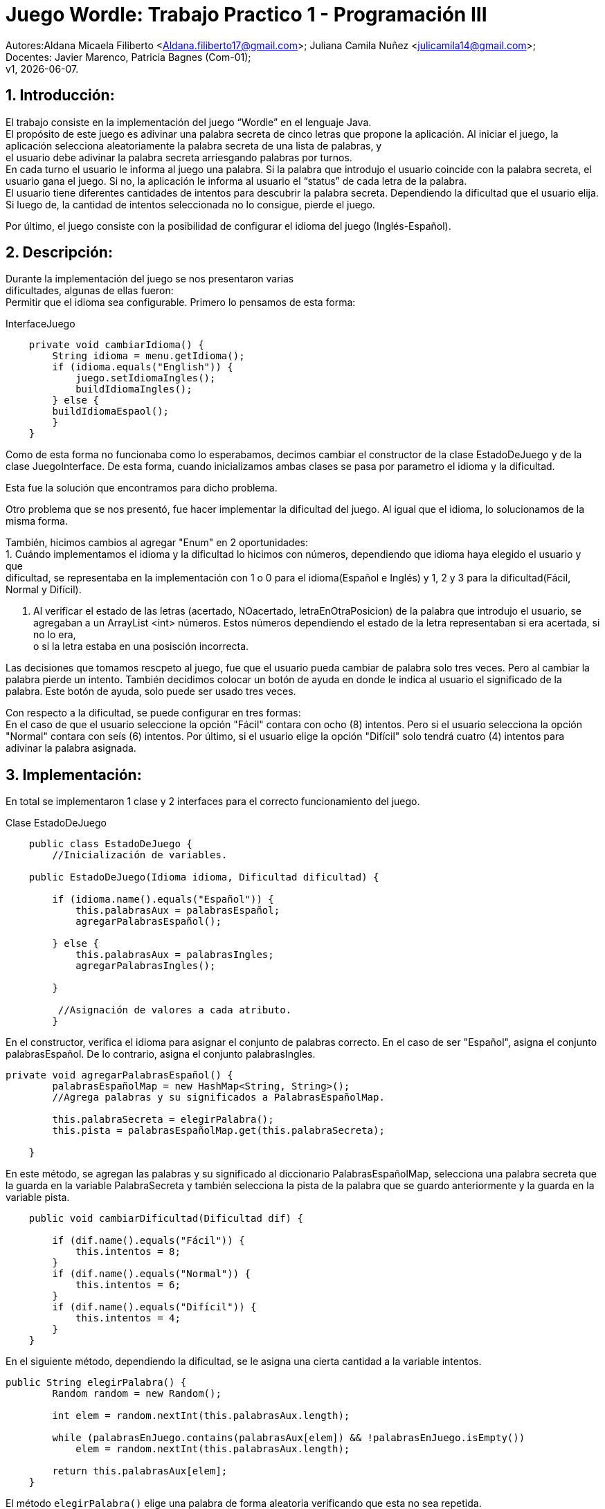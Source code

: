= Juego Wordle: Trabajo Practico 1 - Programación III
:hardbreaks:
:title-page:
:numbered:
:source-highlighter: coderay
:tabsize: 4

Autores:Aldana Micaela Filiberto <Aldana.filiberto17@gmail.com>; Juliana Camila Nuñez <julicamila14@gmail.com>;
Docentes: Javier Marenco, Patricia Bagnes (Com-01);
 v1, {docdate}.


== Introducción:
El trabajo consiste en la implementación del  juego “Wordle” en el lenguaje Java.
El propósito de este juego es adivinar una palabra secreta de cinco letras que propone la aplicación. Al iniciar el juego, la aplicación selecciona aleatoriamente la palabra secreta de una lista de palabras, y
el usuario debe adivinar la palabra secreta arriesgando palabras por turnos.
En cada turno el usuario le informa al juego una palabra. Si la palabra que introdujo el usuario coincide con la palabra secreta, el usuario gana el juego. Si no, la aplicación le informa al usuario el “status” de cada letra de la palabra.
El usuario tiene diferentes cantidades de intentos para descubrir la palabra secreta. Dependiendo la dificultad que el usuario elija. Si luego de, la cantidad de intentos seleccionada no lo consigue, pierde el juego.

Por último, el juego consiste con la posibilidad de configurar el idioma del juego (Inglés-Español).


== Descripción:
Durante la implementación del juego se nos presentaron varias
dificultades, algunas de ellas fueron:
Permitir que el idioma sea configurable. Primero lo pensamos de esta forma:

.InterfaceJuego

[source, java]
----
 	private void cambiarIdioma() {
		String idioma = menu.getIdioma();
		if (idioma.equals("English")) {
			juego.setIdiomaIngles();
			buildIdiomaIngles();
		} else {
		buildIdiomaEspaol();
    	}
	}

----

Como de esta forma no funcionaba como lo esperabamos, decimos cambiar el constructor de la clase EstadoDeJuego y de la clase JuegoInterface. De esta forma, cuando inicializamos ambas clases se pasa por parametro el idioma y la dificultad.

Esta fue la solución que encontramos para dicho problema.

Otro problema que se nos presentó, fue hacer implementar la dificultad del juego. Al igual que el idioma, lo solucionamos de la misma forma.

También, hicimos cambios al agregar "Enum" en 2 oportunidades: 
			1. Cuándo implementamos el idioma y la dificultad lo hicimos con números, dependiendo que idioma haya elegido el usuario y que
			dificultad, se representaba en la implementación con 1 o 0 para el idioma(Español e Inglés) y 1, 2 y 3 para la dificultad(Fácil, 
			Normal y Difícil).

			2. Al verificar el estado de las letras (acertado, NOacertado, letraEnOtraPosicion) de la palabra que introdujo el usuario, se 
			agregaban a un ArrayList <int> números. Estos números dependiendo el estado de la letra representaban si era acertada, si no lo era, 
			o si la	letra estaba en una posisción incorrecta.

Las decisiones que tomamos rescpeto al juego, fue que el usuario pueda cambiar de palabra solo tres veces. Pero al cambiar la palabra pierde un intento. También decidimos colocar un botón de ayuda en donde le indica al usuario el significado de la palabra. Este botón de ayuda, solo puede ser usado tres veces.

Con respecto a la dificultad, se puede configurar en tres formas:
En el caso de que el usuario seleccione la opción "Fácil" contara con ocho (8) intentos. Pero si el usuario selecciona la opción "Normal" contara con seís (6) intentos. Por último, si el usuario elige la opción "Difícil" solo tendrá cuatro (4) intentos para adivinar la palabra asignada. 


== Implementación:

En total se implementaron 1 clase y 2 interfaces para el correcto funcionamiento del juego.

.[big]#Clase EstadoDeJuego#
[source, java]
----
 	public class EstadoDeJuego {
		//Inicialización de variables.

	public EstadoDeJuego(Idioma idioma, Dificultad dificultad) {

		if (idioma.name().equals("Español")) {
			this.palabrasAux = palabrasEspañol;
			agregarPalabrasEspañol();
			
		} else {
			this.palabrasAux = palabrasIngles;
			agregarPalabrasIngles();

		}
         
		 //Asignación de valores a cada atributo.
		}
----
En el constructor, verifica el idioma para asignar el conjunto de palabras correcto. En el caso de ser "Español", asigna el conjunto palabrasEspañol. De lo contrario, asigna el conjunto palabrasIngles.

[source, java]
----
private void agregarPalabrasEspañol() {
		palabrasEspañolMap = new HashMap<String, String>();
		//Agrega palabras y su significados a PalabrasEspañolMap.

		this.palabraSecreta = elegirPalabra();
		this.pista = palabrasEspañolMap.get(this.palabraSecreta);

	}
----
En este método, se agregan las palabras y su significado al diccionario PalabrasEspañolMap, selecciona una palabra secreta que la guarda en la variable PalabraSecreta y también selecciona la pista de la palabra que se guardo anteriormente y la guarda en la variable pista.
[source, java]
----

	public void cambiarDificultad(Dificultad dif) {
		
		if (dif.name().equals("Fácil")) {
			this.intentos = 8;
		}
		if (dif.name().equals("Normal")) {
			this.intentos = 6;
		}
		if (dif.name().equals("Difícil")) {
			this.intentos = 4;
		}
	}
----

En el siguiente método, dependiendo la dificultad,  se le asigna una cierta cantidad a la variable intentos.

[source, java]
----
public String elegirPalabra() {
		Random random = new Random();

		int elem = random.nextInt(this.palabrasAux.length);

		while (palabrasEnJuego.contains(palabrasAux[elem]) && !palabrasEnJuego.isEmpty())
			elem = random.nextInt(this.palabrasAux.length);

		return this.palabrasAux[elem];
	}
----
El método `elegirPalabra()` elige una palabra de forma aleatoria verificando que esta no sea repetida.

[source, java]
----
public void agregarPalabraAlConjunto() {
		palabrasEnJuego.add(palabraSecreta);

	}
----
El método `agregarPalabraAlConjunto()` agrega la palabra secreta al conjunto palabrasEnJuego.

[source, java]
----
public void limpiarArregloDeNumeros() {
		estadoDeLetras.clear();
	}

----
Este método limpia el arreglo estadoDeLetras.

[source, java]
----
public String obtenerEstadoLetras(int i) {
		return estadoDeLetras.get(i).name();
	}

----
El siguiente método, recibe un índice y  devuelve el elemento que está en la posición i del arrayList de estadoDeLetras.

[source, java]
----
public void vaciarConjuntoDePalabras() {
		palabrasEnJuego.clear();
	}
----
Al igual que el método `vaciarConjuntoDePalabras()` saca los elementos del conjunto palabrasEnJuego.

[source, java]
----
public boolean estaLaLetraEnLaPalabra(char letra) {

		for (int i = 0; i < palabraSecreta.length(); i++) {
			if (palabraSecreta.charAt(i) == letra) {
				return true;
			}
		}
		return false;
	}
----
En este método, verifica que la palabra la letra ingresada esté en la palabra secreta.

[source, java]
----
public void verificarPalabra(String palabraUSER) {

		for (int i = 0; i < palabraSecreta.length(); i++) {

			if (palabraUSER.charAt(i) == palabraSecreta.charAt(i)) {
				estadoDeLetras.add(i, acertado);
			}

			else if (estaLaLetraEnLaPalabra(palabraUSER.charAt(i))) {
				estadoDeLetras.add(i, letraEnOtraPosicion);
			}

			else {
				estadoDeLetras.add(i, noAcertado);
			}

		}
	}
----
El método `verificarPalabra(String palabraUSER)` verifica que la palabra ingresada por el usuario, letra por letra, esté en posición correcta, en otra posición o no esté.

[source, java]
----
public void cambiarPalabra() {
		this.palabraSecreta = elegirPalabra();
		
		if(this.idioma.name().equals("Español"))
			this.pista = palabrasEspañolMap.get(this.palabraSecreta);
		else
			this.pista = palabrasInglesMap.get(this.palabraSecreta);
	}
----

Este método cambia la palabra secreta y dependiendo el idioma la agrega a la pista.

[source, java]
----
public boolean adivinoPalabra(String p) {
		return p.equals(this.palabraSecreta);
	}
----
El método `adivinoPalabra(String p)` verifica que la variable p sea igual a la palabra secreta.

[source, java]
----
public void sumarPuntaje() {
		this.puntaje += 10;

	}
----

Este método suma 10 puntos a la variable puntaje.

[source, java]
----
	public void restarPuntaje() {
		this.puntaje -= 5;
	}
----

Este método resta 5 puntos a la variable puntaje.

== Conclusión:
En conclusión, a pesar de las dificultades que tuvimos aprendimos a utilizar la tecnoligía Window Builder de Java y nos pareció muy interesante la realización de un juego en este lenguaje.

Por momentos nos preocupó como utilizábamos los diferentes métodos y como los implementabamos, pero encontramos la solución. Aprender esta nueva tecnología y el uso de interfaces, fue desafiante pero gratificador para nuestro aprendizaje.
